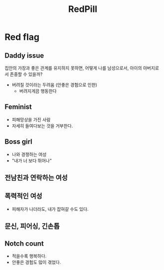 :PROPERTIES:
:ID:       011ec8b9-1611-4ff0-b235-bd643c7e8130
:END:
#+title: RedPill

* Red flag
** Daddy issue
집안의 가장과 좋은 관계를 유지하지 못하면, 어떻게 나를 남성으로서, 아이의 아버지로서 존중할 수 있을까?
- 버려질 것이라는 두려움 (안좋은 경험으로 인한)
  - 버려지게끔 행동한다
** Feminist
- 피해망상을 가진 사람
- 자세히 들여다보는 것을 거부한다.
** Boss girl
- 나와 경쟁하는 여성
- "내가 너 보다 뛰어나"
** 전남친과 연락하는 여성
** 폭력적인 여성
- 피해자가 나더라도, 내가 잡혀갈 수도 있다.
** 문신, 피어싱, 긴손톱
** Notch count
- 적을수록 행복하다.
- 안좋은 경험도 많이 겪었다.
